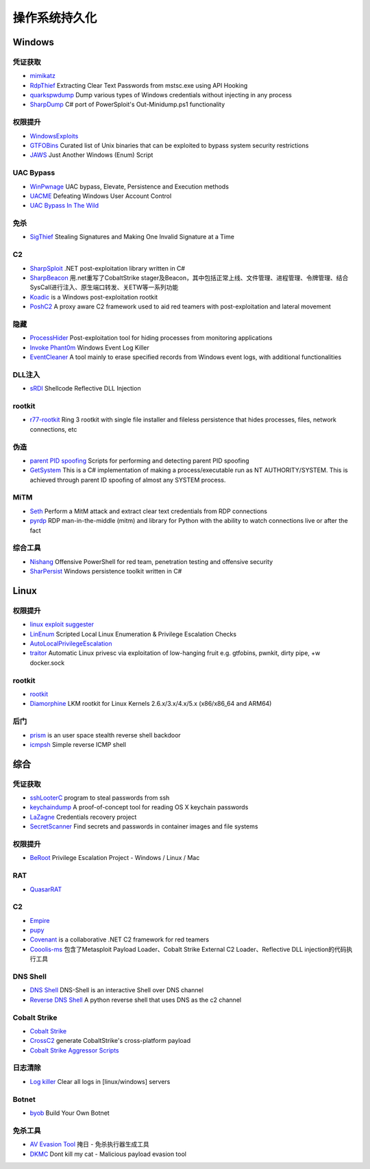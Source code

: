 操作系统持久化
========================================

Windows
----------------------------------------

凭证获取
~~~~~~~~~~~~~~~~~~~~~~~~~~~~~~~~~~~~~~~~
- `mimikatz <https://github.com/gentilkiwi/mimikatz>`_
- `RdpThief <https://github.com/0x09AL/RdpThief>`_ Extracting Clear Text Passwords from mstsc.exe using API Hooking
- `quarkspwdump <https://github.com/quarkslab/quarkspwdump>`_ Dump various types of Windows credentials without injecting in any process
- `SharpDump <https://github.com/GhostPack/SharpDump>`_ C# port of PowerSploit's Out-Minidump.ps1 functionality

权限提升
~~~~~~~~~~~~~~~~~~~~~~~~~~~~~~~~~~~~~~~~
- `WindowsExploits <https://github.com/abatchy17/WindowsExploits>`_
- `GTFOBins <https://github.com/GTFOBins/GTFOBins.github.io>`_ Curated list of Unix binaries that can be exploited to bypass system security restrictions
- `JAWS <https://github.com/411Hall/JAWS>`_ Just Another Windows (Enum) Script

UAC Bypass
~~~~~~~~~~~~~~~~~~~~~~~~~~~~~~~~~~~~~~~~
- `WinPwnage <https://github.com/rootm0s/WinPwnage>`_ UAC bypass, Elevate, Persistence and Execution methods
- `UACME <https://github.com/hfiref0x/UACME>`_ Defeating Windows User Account Control
- `UAC Bypass In The Wild <https://github.com/sailay1996/UAC_Bypass_In_The_Wild>`_

免杀
~~~~~~~~~~~~~~~~~~~~~~~~~~~~~~~~~~~~~~~~
- `SigThief <https://github.com/secretsquirrel/SigThief>`_ Stealing Signatures and Making One Invalid Signature at a Time

C2
~~~~~~~~~~~~~~~~~~~~~~~~~~~~~~~~~~~~~~~~
- `SharpSploit <https://github.com/cobbr/SharpSploit>`_ .NET post-exploitation library written in C#
- `SharpBeacon <https://github.com/mai1zhi2/SharpBeacon>`_ 用.net重写了CobaltStrike stager及Beacon，其中包括正常上线、文件管理、进程管理、令牌管理、结合SysCall进行注入、原生端口转发、关ETW等一系列功能
- `Koadic <https://github.com/zerosum0x0/koadic>`_ is a Windows post-exploitation rootkit
- `PoshC2 <https://github.com/nettitude/PoshC2>`_ A proxy aware C2 framework used to aid red teamers with post-exploitation and lateral movement

隐藏
~~~~~~~~~~~~~~~~~~~~~~~~~~~~~~~~~~~~~~~~
- `ProcessHider <https://github.com/M00nRise/ProcessHider>`_ Post-exploitation tool for hiding processes from monitoring applications
- `Invoke Phant0m <https://github.com/hlldz/Invoke-Phant0m>`_ Windows Event Log Killer
- `EventCleaner <https://github.com/QAX-A-Team/EventCleaner>`_ A tool mainly to erase specified records from Windows event logs, with additional functionalities

DLL注入
~~~~~~~~~~~~~~~~~~~~~~~~~~~~~~~~~~~~~~~~
- `sRDI <https://github.com/monoxgas/sRDI>`_ Shellcode Reflective DLL Injection

rootkit
~~~~~~~~~~~~~~~~~~~~~~~~~~~~~~~~~~~~~~~~
- `r77-rootkit <https://github.com/bytecode77/r77-rootkit>`_ Ring 3 rootkit with single file installer and fileless persistence that hides processes, files, network connections, etc

伪造
~~~~~~~~~~~~~~~~~~~~~~~~~~~~~~~~~~~~~~~~
- `parent PID spoofing <https://github.com/countercept/ppid-spoofing>`_ Scripts for performing and detecting parent PID spoofing
- `GetSystem <https://github.com/py7hagoras/GetSystem>`_ This is a C# implementation of making a process/executable run as NT AUTHORITY/SYSTEM. This is achieved through parent ID spoofing of almost any SYSTEM process.

MiTM
~~~~~~~~~~~~~~~~~~~~~~~~~~~~~~~~~~~~~~~~
- `Seth <https://github.com/SySS-Research/Seth>`_ Perform a MitM attack and extract clear text credentials from RDP connections
- `pyrdp <https://github.com/GoSecure/pyrdp>`_ RDP man-in-the-middle (mitm) and library for Python with the ability to watch connections live or after the fact

综合工具
~~~~~~~~~~~~~~~~~~~~~~~~~~~~~~~~~~~~~~~~
- `Nishang <https://github.com/samratashok/nishang>`_ Offensive PowerShell for red team, penetration testing and offensive security
- `SharPersist <https://github.com/fireeye/SharPersist>`_ Windows persistence toolkit written in C#

Linux
----------------------------------------

权限提升
~~~~~~~~~~~~~~~~~~~~~~~~~~~~~~~~~~~~~~~~
- `linux exploit suggester <https://github.com/mzet-/linux-exploit-suggester>`_
- `LinEnum <https://github.com/rebootuser/LinEnum>`_ Scripted Local Linux Enumeration & Privilege Escalation Checks
- `AutoLocalPrivilegeEscalation <https://github.com/ngalongc/AutoLocalPrivilegeEscalation>`_
- `traitor <https://github.com/liamg/traitor>`_ Automatic Linux privesc via exploitation of low-hanging fruit e.g. gtfobins, pwnkit, dirty pipe, +w docker.sock

rootkit
~~~~~~~~~~~~~~~~~~~~~~~~~~~~~~~~~~~~~~~~
- `rootkit <https://github.com/nurupo/rootkit>`_
- `Diamorphine <https://github.com/m0nad/Diamorphine>`_ LKM rootkit for Linux Kernels 2.6.x/3.x/4.x/5.x (x86/x86_64 and ARM64) 

后门
~~~~~~~~~~~~~~~~~~~~~~~~~~~~~~~~~~~~~~~~
- `prism <https://github.com/andreafabrizi/prism>`_ is an user space stealth reverse shell backdoor
- `icmpsh <https://github.com/inquisb/icmpsh>`_ Simple reverse ICMP shell

综合
----------------------------------------

凭证获取 
~~~~~~~~~~~~~~~~~~~~~~~~~~~~~~~~~~~~~~~~
- `sshLooterC <https://github.com/mthbernardes/sshLooterC>`_ program to steal passwords from ssh
- `keychaindump <https://github.com/juuso/keychaindump>`_ A proof-of-concept tool for reading OS X keychain passwords
- `LaZagne <https://github.com/AlessandroZ/LaZagne>`_ Credentials recovery project
- `SecretScanner <https://github.com/deepfence/SecretScanner>`_ Find secrets and passwords in container images and file systems

权限提升
~~~~~~~~~~~~~~~~~~~~~~~~~~~~~~~~~~~~~~~~
- `BeRoot <https://github.com/AlessandroZ/BeRoot>`_ Privilege Escalation Project - Windows / Linux / Mac

RAT
~~~~~~~~~~~~~~~~~~~~~~~~~~~~~~~~~~~~~~~~
- `QuasarRAT <https://github.com/quasar/QuasarRAT>`_

C2
~~~~~~~~~~~~~~~~~~~~~~~~~~~~~~~~~~~~~~~~
- `Empire <https://github.com/EmpireProject/Empire>`_
- `pupy <https://github.com/n1nj4sec/pupy>`_
- `Covenant <https://github.com/cobbr/Covenant>`_ is a collaborative .NET C2 framework for red teamers
- `Cooolis-ms <https://github.com/Rvn0xsy/Cooolis-ms>`_ 包含了Metasploit Payload Loader、Cobalt Strike External C2 Loader、Reflective DLL injection的代码执行工具

DNS Shell
~~~~~~~~~~~~~~~~~~~~~~~~~~~~~~~~~~~~~~~~
- `DNS Shell <https://github.com/sensepost/DNS-Shell>`_ DNS-Shell is an interactive Shell over DNS channel
- `Reverse DNS Shell <https://github.com/ahhh/Reverse_DNS_Shell>`_ A python reverse shell that uses DNS as the c2 channel

Cobalt Strike
~~~~~~~~~~~~~~~~~~~~~~~~~~~~~~~~~~~~~~~~
- `Cobalt Strike <https://www.cobaltstrike.com>`_
- `CrossC2 <https://github.com/gloxec/CrossC2>`_ generate CobaltStrike's cross-platform payload
- `Cobalt Strike Aggressor Scripts <https://github.com/timwhitez/Cobalt-Strike-Aggressor-Scripts>`_

日志清除
~~~~~~~~~~~~~~~~~~~~~~~~~~~~~~~~~~~~~~~~
- `Log killer <https://github.com/Rizer0/Log-killer>`_ Clear all logs in [linux/windows] servers

Botnet
~~~~~~~~~~~~~~~~~~~~~~~~~~~~~~~~~~~~~~~~
- `byob <https://github.com/malwaredllc/byob>`_ Build Your Own Botnet

免杀工具
~~~~~~~~~~~~~~~~~~~~~~~~~~~~~~~~~~~~~~~~
- `AV Evasion Tool <https://github.com/1y0n/AV_Evasion_Tool>`_ 掩日 - 免杀执行器生成工具
- `DKMC <https://github.com/Mr-Un1k0d3r/DKMC>`_ Dont kill my cat - Malicious payload evasion tool
